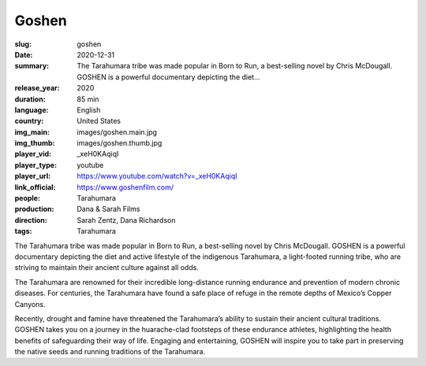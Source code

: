 Goshen
######

:slug: goshen
:date: 2020-12-31
:summary: The Tarahumara tribe was made popular in Born to Run, a best-selling novel by Chris McDougall. GOSHEN is a powerful documentary depicting the diet...
:release_year: 2020
:duration: 85 min
:language: English
:country: United States
:img_main: images/goshen.main.jpg
:img_thumb: images/goshen.thumb.jpg
:player_vid: _xeH0KAqiqI
:player_type: youtube
:player_url: https://www.youtube.com/watch?v=_xeH0KAqiqI
:link_official: https://www.goshenfilm.com/
:people: Tarahumara
:production: Dana & Sarah Films
:direction: Sarah Zentz, Dana Richardson
:tags: Tarahumara

The Tarahumara tribe was made popular in Born to Run, a best-selling novel by Chris McDougall. GOSHEN is a powerful documentary depicting the diet and active lifestyle of the indigenous Tarahumara, a light-footed running tribe, who are striving to maintain their ancient culture against all odds.

The Tarahumara are renowned for their incredible long-distance running endurance and prevention of modern chronic diseases. For centuries, the Tarahumara have found a safe place of refuge in the remote depths of Mexico’s Copper Canyons. 

Recently, drought and famine have threatened the Tarahumara’s ability to sustain their ancient cultural traditions. GOSHEN takes you on a journey in the huarache-clad footsteps of these endurance athletes, highlighting the health benefits of safeguarding their way of life. Engaging and entertaining, GOSHEN will inspire you to take part in preserving the native seeds and running traditions of the Tarahumara.
